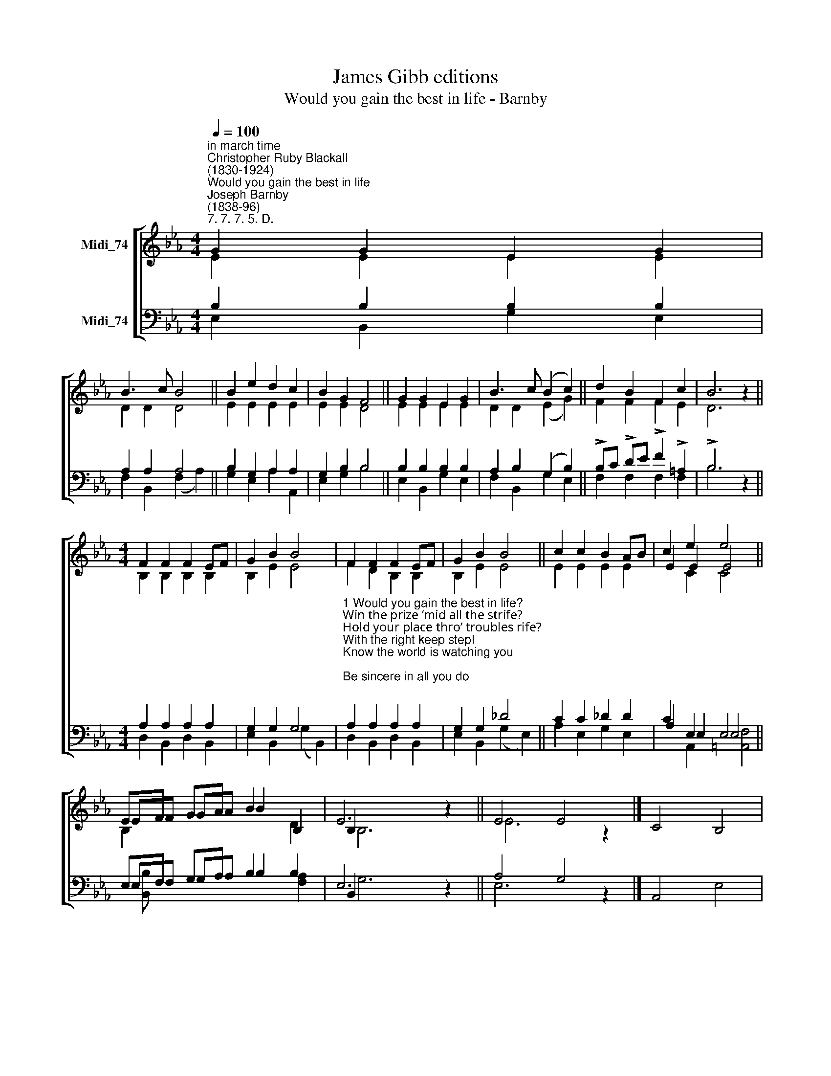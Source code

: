 X:1
T:James Gibb editions
T:Would you gain the best in life - Barnby
%%score [ ( 1 2 3 ) ( 4 5 6 ) ]
L:1/8
Q:1/4=100
M:4/4
K:Eb
V:1 treble nm="Midi_74"
V:2 treble 
V:3 treble 
V:4 bass nm="Midi_74"
V:5 bass 
V:6 bass 
V:1
"^in march time""^Christopher Ruby Blackall\n(1830-1924)""^Would you gain the best in life""^Joseph Barnby\n(1838-96)""^7. 7. 7. 5. D." G2 G2 E2 G2 | %1
 B3 c B4 || B2 e2 d2 c2 | B2 G2 F4 || G2 G2 E2 G2 | B3 c (B2 c2) || d2 B2 F2 c2 | B6 z2 || %8
[M:4/4] F2 F2 F2 EF | G2 B2 B4- | F2 F2 F2 EF | G2 B2 B4 || c2 c2 B2 AB | c2 e2 e4 || %14
 EF GA B2 B,2 | E6 z2 || E4 E4 |] x8 | %18
V:2
 E2 E2 E2 E2 | D2 D2 D4 || E2 E2 E2 E2 | E2 E2 D4 || E2 E2 E2 E2 | D2 D2 (E2 G2) || F2 F2 F2 E2 | %7
 D6 z2 ||[M:4/4] B,2 B,2 B,2 B,2 | B,2 E2 E4 | F2 D2 B,2 B,2 | B,2 E2 E4 || E2 E2 E2 E2 | %13
 E2 E2 E4 || EF GA B2 x2 | B,2 x6 || E6 z2 |] C4 B,4 | %18
V:3
 x8 | x8 || x8 | x8 || x8 | x8 || x8 | x8 ||[M:4/4] x8 | x8 | x8 | x8 || x8 | x2 C2 C4 || %14
 B,2 x2 x2 D2 | B,6 x2 || x8 |] x8 | %18
V:4
 B,2 B,2 B,2 B,2 | A,2 A,2 A,4 || B,2 G,2 A,2 A,2 | G,2 B,2 B,4 || B,2 B,2 B,2 B,2 | %5
 A,2 B,2 (G,2 B,2) || !>!B,C !>!DE !>!F2 !>!=A,2 | !>!B,6 z2 ||[M:4/4] A,2 A,2 A,2 A,2 | %9
 G,2 G,2 G,4 | %10
"^1 Would you gain the best in life?\nWin the prize ‘mid all the strife?\nHold your place thro’ troubles rife?\nWith the right keep step!\nKnow the world is watching you;\nBe sincere in all you do;\nWith the good, the pure, and true,\nEver firm keep step!\n\n2 Life is more than idle play;\nIt will quickly pass away;\nUse aright each golden day;\nWith the good keep step!\nThere are earnest pressing needs,\nFilled alone by purest deeds;\nHappy he the call who heeds—\nWith the true keep step! \n\n3 Look beyond the present hour;\nNever yield to Satan’s power;\nTho’ above the clouds may lower,\nWith the truth keep step!\nOnward press! nor, on the way,\nLoiter once or waste the day;\nGod and truth and right all say,\nStrong in faith, keep step!" A,2 A,2 A,2 A,2 | %11
 G,2 G,2 _D4 || C2 C2 _D2 D2 | C2 E,2 E,4 || E,F, G,A, B,2 B,2 | E,6 z2 || A,4 G,4 |] x8 | %18
V:5
 E,2 B,,2 G,2 E,2 | F,2 B,,2 (F,2 A,2) || G,2 E,2 A,2 A,,2 | E,2 G,2 B,4 || E,2 B,,2 G,2 E,2 | %5
 F,2 B,,2 G,2 E,2 || F,2 F,2 F,2 F,2 | B,6 z2 ||[M:4/4] D,2 B,,2 D,2 B,,2 | E,2 B,,2 (G,2 B,,2) | %10
 D,2 B,,2 D,2 B,,2 | E,2 B,,2 (G,2 E,2) || A,2 E,2 G,2 E,2 | A,2 E,2 E,4 || E,F, G,A, B,2 x2 | %15
 B,,2 x6 || E,6 z2 |] A,,4 E,4 | %18
V:6
 x8 | x8 || x8 | x8 || x8 | x8 || x8 | x8 ||[M:4/4] x8 | x8 | x8 | x8 || x8 | x2 A,,2 [=A,,F,]4 || %14
 [B,,B,] x x2 x2 [F,A,]2 | G,6 x2 || x8 |] x8 | %18

